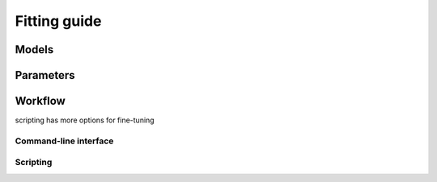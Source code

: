 .. _sec_fitting:

=============
Fitting guide
=============



Models
======

.. nanite_model_table::


Parameters
==========



Workflow
========
scripting has more options for fine-tuning

Command-line interface
----------------------



Scripting
---------
